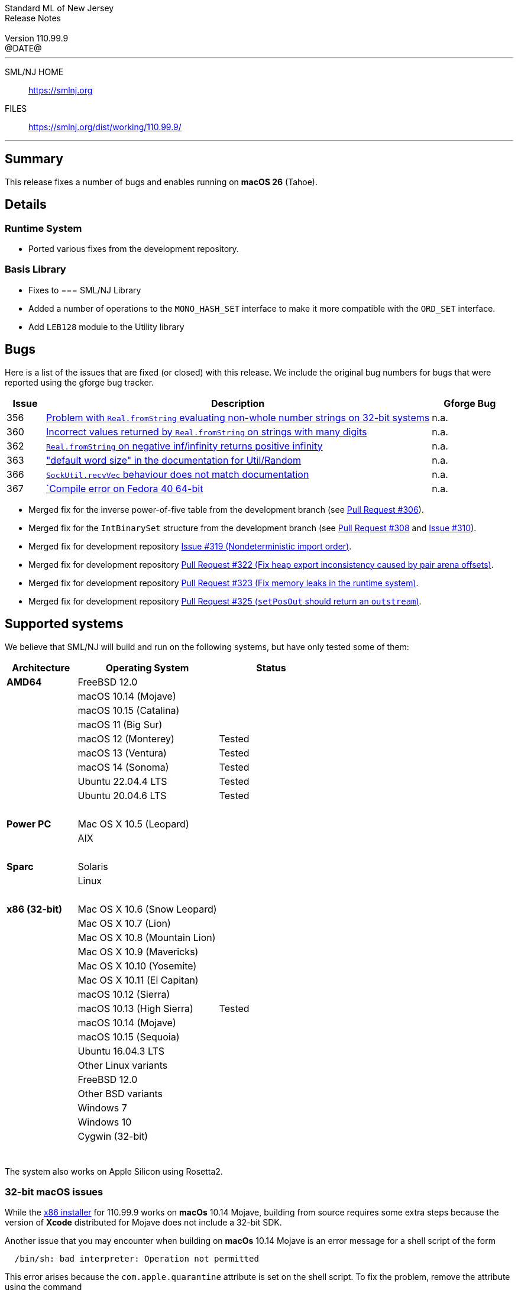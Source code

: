 :version: 110.99.9
:date: @DATE@
:dist-dir: https://smlnj.org/dist/working/{version}/
:history: {dist-dir}HISTORY.html
:issue-base: https://github.com/smlnj/legacy/issues/
:pull-base: https://github.com/smlnj/legacy/pull/
:dev-pull-base: https://github.com/smlnj/smlnj/pull
:stem: latexmath
:source-highlighter: pygments
:stylesheet: release-notes.css
:notitle:

= Standard ML of New Jersey Release Notes

[subs=attributes]
++++
<div class="smlnj-banner">
  <span class="title"> Standard ML of New Jersey <br/> Release Notes </span>
  <br/> <br/>
  <span class="subtitle"> Version {version} <br/> {date} </span>
</div>
++++

''''''''
--
SML/NJ HOME::
  https://www.smlnj.org/index.html[[.tt]#https://smlnj.org#]
FILES::
  {dist-dir}index.html[[.tt]#{dist-dir}#]
--
''''''''

== Summary

This release fixes a number of bugs and enables running on *macOS 26*
(Tahoe).

== Details

=== Runtime System

* Ported various fixes from the development repository.

=== Basis Library

* Fixes to
=== SML/NJ Library

* Added a number of operations to the `MONO_HASH_SET` interface to make
  it more compatible with the `ORD_SET` interface.

* Add `LEB128` module to the Utility library

== Bugs

Here is a list of the issues that are fixed (or closed) with this release.
We include the original bug numbers for bugs that were reported using the
gforge bug tracker.

[.buglist,cols="^1,<10,^2",strips="none",options="header"]
|=======
| Issue
| Description
| Gforge Bug
| [.bugid]#356#
| {issue-base}/356[Problem with `Real.fromString` evaluating non-whole number strings on 32-bit systems]
| n.a.
| [.bugid]#360#
| {issue-base}/360[Incorrect values returned by `Real.fromString` on strings with many digits]
| n.a.
| [.bugid]#362#
| {issue-base}/362[`Real.fromString` on negative inf/infinity returns positive infinity]
| n.a.
| [.bugid]#363#
| {issue-base}/363["default word size" in the documentation for Util/Random]
| n.a.
| [.bugid]#366#
| {issue-base}/366[`SockUtil.recvVec` behaviour does not match documentation]
| n.a.
| [.bugid]#367#
| {issue-base}/367[`Compile error on Fedora 40 64-bit]
| n.a.
|=======

// ***** include a list of unnumbered bugs here *****
* Merged fix for the inverse power-of-five table from the development branch
  (see {dev-pull-base}/306[Pull Request #306]).

* Merged fix for the `IntBinarySet` structure from the development branch
  (see https://github.com/smlnj/smlnj/pull/308[Pull Request #308] and
  https://github.com/smlnj/smlnj/issues/310[Issue #310]).

* Merged fix for development repository https://github.com/smlnj/smlnj/issues/319[Issue
  #319 (Nondeterministic import order)].

* Merged fix for development repository {dev-pull-base}/322[Pull Request #322
  (Fix heap export inconsistency caused by pair arena offsets)].

* Merged fix for development repository {dev-pull-base}/323[Pull Request #323
  (Fix memory leaks in the runtime system)].

* Merged fix for development repository {dev-pull-base}/325[Pull Request #325
  (`setPosOut` should return an `outstream`)].


== Supported systems

We believe that SML/NJ will build and run on the following systems, but have only
tested some of them:

[.support-table,cols="^2s,^4v,^3v",options="header",strips="none"]
|=======
| Architecture | Operating System | Status
| AMD64 | FreeBSD 12.0 |
| | macOS 10.14 (Mojave) |
| | macOS 10.15 (Catalina) |
| | macOS 11 (Big Sur) |
| | macOS 12 (Monterey) | Tested
| | macOS 13 (Ventura) | Tested
| | macOS 14 (Sonoma) | Tested
| | Ubuntu 22.04.4 LTS | Tested
| | Ubuntu 20.04.6 LTS | Tested
| {nbsp} | |
| Power PC | Mac OS X 10.5 (Leopard) |
| | AIX |
| {nbsp} | |
| Sparc | Solaris |
| | Linux |
| {nbsp} | |
| x86 (32-bit) | Mac OS X 10.6 (Snow Leopard) |
| | Mac OS X 10.7 (Lion) |
| | Mac OS X 10.8 (Mountain Lion) |
| | Mac OS X 10.9 (Mavericks) |
| | Mac OS X 10.10 (Yosemite) |
| | Mac OS X 10.11 (El Capitan) |
| | macOS 10.12 (Sierra) |
| | macOS 10.13 (High Sierra) | Tested
| | macOS 10.14 (Mojave) |
| | macOS 10.15 (Sequoia) |
| | Ubuntu 16.04.3 LTS |
| | Other Linux variants |
| | FreeBSD 12.0 |
| | Other BSD variants |
| | Windows 7 |
| | Windows 10 |
| | Cygwin (32-bit) |
| {nbsp} | |
|=======

The system also works on Apple Silicon using Rosetta2.

=== 32-bit macOS issues

While the {dist-dir}smlnj-x86-{version}.pkg[x86 installer]
for {version} works on **macOs** 10.14 Mojave, building from source
requires some extra steps because the version of **Xcode**
distributed for Mojave does not include a 32-bit SDK.

Another issue that you may encounter
when building on **macOs** 10.14 Mojave is an error message for a shell
script of the form

.....
  /bin/sh: bad interpreter: Operation not permitted
.....

This error arises because the `com.apple.quarantine` attribute is set on the
shell script.  To fix the problem, remove the attribute using the command

[source,shell]
-----
  xattr -d com.apple.quarantine shell-script
-----
and resume the build.
